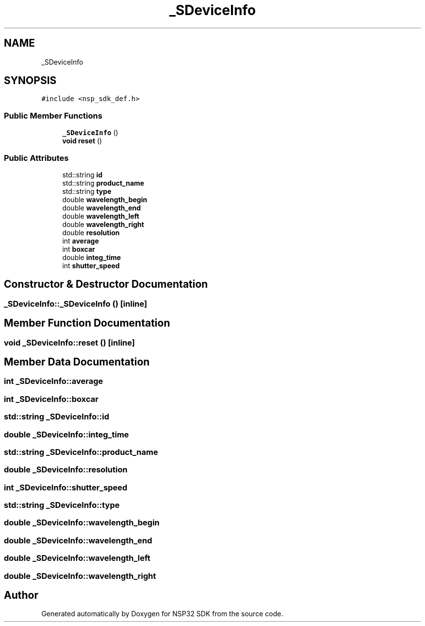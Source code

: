 .TH "_SDeviceInfo" 3 "Tue Jan 31 2017" "Version v1.7" "NSP32 SDK" \" -*- nroff -*-
.ad l
.nh
.SH NAME
_SDeviceInfo
.SH SYNOPSIS
.br
.PP
.PP
\fC#include <nsp_sdk_def\&.h>\fP
.SS "Public Member Functions"

.in +1c
.ti -1c
.RI "\fB_SDeviceInfo\fP ()"
.br
.ti -1c
.RI "\fBvoid\fP \fBreset\fP ()"
.br
.in -1c
.SS "Public Attributes"

.in +1c
.ti -1c
.RI "std::string \fBid\fP"
.br
.ti -1c
.RI "std::string \fBproduct_name\fP"
.br
.ti -1c
.RI "std::string \fBtype\fP"
.br
.ti -1c
.RI "double \fBwavelength_begin\fP"
.br
.ti -1c
.RI "double \fBwavelength_end\fP"
.br
.ti -1c
.RI "double \fBwavelength_left\fP"
.br
.ti -1c
.RI "double \fBwavelength_right\fP"
.br
.ti -1c
.RI "double \fBresolution\fP"
.br
.ti -1c
.RI "int \fBaverage\fP"
.br
.ti -1c
.RI "int \fBboxcar\fP"
.br
.ti -1c
.RI "double \fBinteg_time\fP"
.br
.ti -1c
.RI "int \fBshutter_speed\fP"
.br
.in -1c
.SH "Constructor & Destructor Documentation"
.PP 
.SS "_SDeviceInfo::_SDeviceInfo ()\fC [inline]\fP"

.SH "Member Function Documentation"
.PP 
.SS "\fBvoid\fP _SDeviceInfo::reset ()\fC [inline]\fP"

.SH "Member Data Documentation"
.PP 
.SS "int _SDeviceInfo::average"

.SS "int _SDeviceInfo::boxcar"

.SS "std::string _SDeviceInfo::id"

.SS "double _SDeviceInfo::integ_time"

.SS "std::string _SDeviceInfo::product_name"

.SS "double _SDeviceInfo::resolution"

.SS "int _SDeviceInfo::shutter_speed"

.SS "std::string _SDeviceInfo::type"

.SS "double _SDeviceInfo::wavelength_begin"

.SS "double _SDeviceInfo::wavelength_end"

.SS "double _SDeviceInfo::wavelength_left"

.SS "double _SDeviceInfo::wavelength_right"


.SH "Author"
.PP 
Generated automatically by Doxygen for NSP32 SDK from the source code\&.
